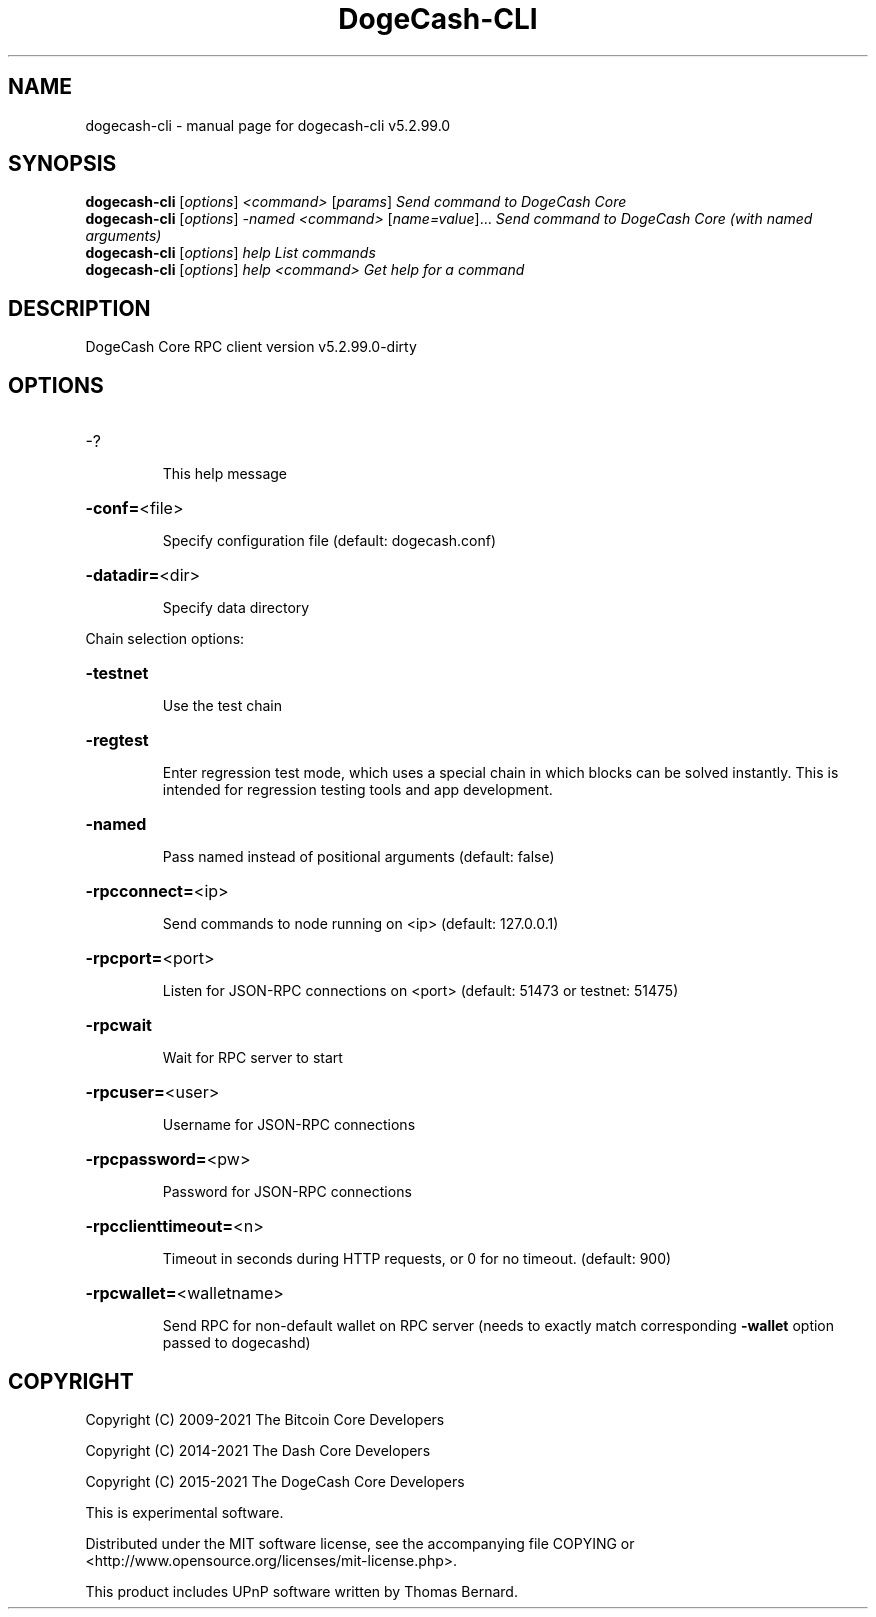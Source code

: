 .\" DO NOT MODIFY THIS FILE!  It was generated by help2man 1.47.6.
.TH DogeCash-CLI "1" "August 2021" "dogecash-cli v5.2.99.0" "User Commands"
.SH NAME
dogecash-cli \- manual page for dogecash-cli v5.2.99.0
.SH SYNOPSIS
.B dogecash-cli
[\fI\,options\/\fR] \fI\,<command> \/\fR[\fI\,params\/\fR]  \fI\,Send command to DogeCash Core\/\fR
.br
.B dogecash-cli
[\fI\,options\/\fR] \fI\,-named <command> \/\fR[\fI\,name=value\/\fR]... \fI\,Send command to DogeCash Core (with named arguments)\/\fR
.br
.B dogecash-cli
[\fI\,options\/\fR] \fI\,help                List commands\/\fR
.br
.B dogecash-cli
[\fI\,options\/\fR] \fI\,help <command>      Get help for a command\/\fR
.SH DESCRIPTION
DogeCash Core RPC client version v5.2.99.0\-dirty
.SH OPTIONS
.HP
\-?
.IP
This help message
.HP
\fB\-conf=\fR<file>
.IP
Specify configuration file (default: dogecash.conf)
.HP
\fB\-datadir=\fR<dir>
.IP
Specify data directory
.PP
Chain selection options:
.HP
\fB\-testnet\fR
.IP
Use the test chain
.HP
\fB\-regtest\fR
.IP
Enter regression test mode, which uses a special chain in which blocks
can be solved instantly. This is intended for regression testing tools
and app development.
.HP
\fB\-named\fR
.IP
Pass named instead of positional arguments (default: false)
.HP
\fB\-rpcconnect=\fR<ip>
.IP
Send commands to node running on <ip> (default: 127.0.0.1)
.HP
\fB\-rpcport=\fR<port>
.IP
Listen for JSON\-RPC connections on <port> (default: 51473 or testnet:
51475)
.HP
\fB\-rpcwait\fR
.IP
Wait for RPC server to start
.HP
\fB\-rpcuser=\fR<user>
.IP
Username for JSON\-RPC connections
.HP
\fB\-rpcpassword=\fR<pw>
.IP
Password for JSON\-RPC connections
.HP
\fB\-rpcclienttimeout=\fR<n>
.IP
Timeout in seconds during HTTP requests, or 0 for no timeout. (default:
900)
.HP
\fB\-rpcwallet=\fR<walletname>
.IP
Send RPC for non\-default wallet on RPC server (needs to exactly match
corresponding \fB\-wallet\fR option passed to dogecashd)
.SH COPYRIGHT
Copyright (C) 2009-2021 The Bitcoin Core Developers

Copyright (C) 2014-2021 The Dash Core Developers

Copyright (C) 2015-2021 The DogeCash Core Developers

This is experimental software.

Distributed under the MIT software license, see the accompanying file COPYING
or <http://www.opensource.org/licenses/mit-license.php>.

This product includes UPnP software written by Thomas Bernard.
